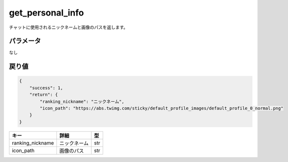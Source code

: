 =============================
get_personal_info
=============================


チャットに使用されるニックネームと画像のパスを返します。

パラメータ
==============
なし

戻り値
==============
.. code-block:: python

    {
        "success": 1,
        "return": {
            "ranking_nickname": "ニックネーム",
            "icon_path": "https://abs.twimg.com/sticky/default_profile_images/default_profile_0_normal.png"
        }
    }

.. csv-table::
   :header: "キー", "詳細", "型"

   "ranking_nickname", "ニックネーム", "str"
   "icon_path", "画像のパス", "str"
